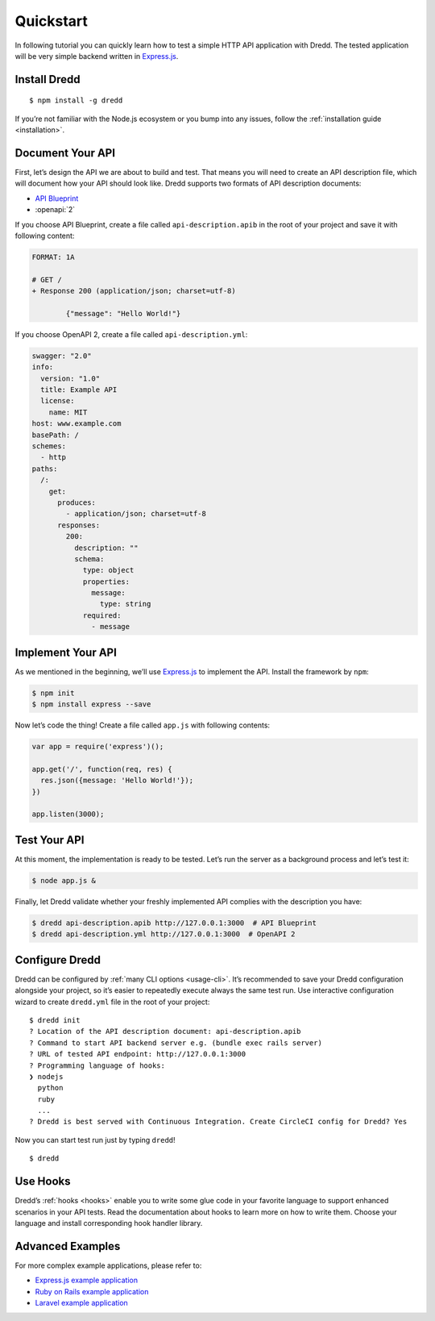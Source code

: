 .. _quickstart:

Quickstart
==========

In following tutorial you can quickly learn how to test a simple HTTP API application with Dredd. The tested application will be very simple backend written in `Express.js <http://expressjs.com/starter/hello-world.html>`__.

Install Dredd
-------------

::

   $ npm install -g dredd

If you’re not familiar with the Node.js ecosystem or you bump into any issues, follow the :ref:`installation guide <installation>`.

Document Your API
-----------------

First, let’s design the API we are about to build and test. That means you will need to create an API description file, which will document how your API should look like. Dredd supports two formats of API description documents:

-  `API Blueprint <https://apiblueprint.org/>`__
-  :openapi:`2`

If you choose API Blueprint, create a file called ``api-description.apib`` in the root of your project and save it with following content:

.. code-block:: apiblueprint

   FORMAT: 1A

   # GET /
   + Response 200 (application/json; charset=utf-8)

           {"message": "Hello World!"}

If you choose OpenAPI 2, create a file called ``api-description.yml``:

.. code-block:: yaml

   swagger: "2.0"
   info:
     version: "1.0"
     title: Example API
     license:
       name: MIT
   host: www.example.com
   basePath: /
   schemes:
     - http
   paths:
     /:
       get:
         produces:
           - application/json; charset=utf-8
         responses:
           200:
             description: ""
             schema:
               type: object
               properties:
                 message:
                   type: string
               required:
                 - message

Implement Your API
------------------

As we mentioned in the beginning, we’ll use `Express.js <http://expressjs.com/starter/hello-world.html>`__ to implement the API. Install the framework by ``npm``:

.. code-block:: shell

   $ npm init
   $ npm install express --save

Now let’s code the thing! Create a file called ``app.js`` with following contents:

.. code-block:: javascript

   var app = require('express')();

   app.get('/', function(req, res) {
     res.json({message: 'Hello World!'});
   })

   app.listen(3000);

Test Your API
-------------

At this moment, the implementation is ready to be tested. Let’s run the server as a background process and let’s test it:

.. code-block:: shell

   $ node app.js &

Finally, let Dredd validate whether your freshly implemented API complies with the description you have:

.. code-block:: shell

   $ dredd api-description.apib http://127.0.0.1:3000  # API Blueprint
   $ dredd api-description.yml http://127.0.0.1:3000  # OpenAPI 2

Configure Dredd
---------------

Dredd can be configured by :ref:`many CLI options <usage-cli>`. It’s recommended to save your Dredd configuration alongside your project, so it’s easier to repeatedly execute always the same test run. Use interactive configuration wizard to create ``dredd.yml`` file in the root of your project:

::

   $ dredd init
   ? Location of the API description document: api-description.apib
   ? Command to start API backend server e.g. (bundle exec rails server)
   ? URL of tested API endpoint: http://127.0.0.1:3000
   ? Programming language of hooks:
   ❯ nodejs
     python
     ruby
     ...
   ? Dredd is best served with Continuous Integration. Create CircleCI config for Dredd? Yes

Now you can start test run just by typing ``dredd``!

::

   $ dredd

Use Hooks
---------

Dredd’s :ref:`hooks <hooks>` enable you to write some glue code in your favorite language to support enhanced scenarios in your API tests. Read the documentation about hooks to learn more on how to write them. Choose your language and install corresponding hook handler library.

Advanced Examples
-----------------

For more complex example applications, please refer to:

-  `Express.js example application <https://github.com/apiaryio/dredd-example>`__
-  `Ruby on Rails example application <https://github.com/theodorton/dredd-test-rails>`__
-  `Laravel example application <https://github.com/ddelnano/dredd-hooks-php/wiki/Laravel-Example>`__
